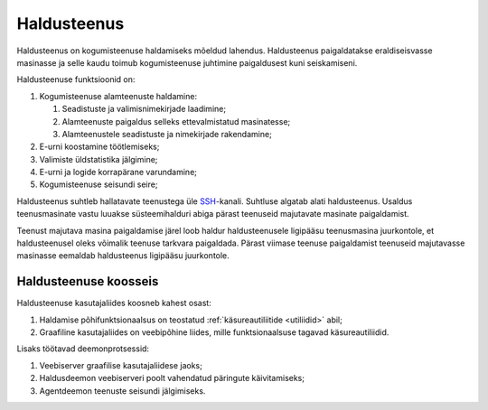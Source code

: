 ..  IVXV kogumisteenuse haldusjuhend

.. _haldusteenus:

Haldusteenus
============

Haldusteenus on kogumisteenuse haldamiseks mõeldud lahendus. Haldusteenus
paigaldatakse eraldiseisvasse masinasse ja selle kaudu toimub kogumisteenuse
juhtimine paigaldusest kuni seiskamiseni.

Haldusteenuse funktsioonid on:

#. Kogumisteenuse alamteenuste haldamine:

   #. Seadistuste ja valimisnimekirjade laadimine;

   #. Alamteenuste paigaldus selleks ettevalmistatud masinatesse;

   #. Alamteenustele seadistuste ja nimekirjade rakendamine;

#. E-urni koostamine töötlemiseks;

#. Valimiste üldstatistika jälgimine;

#. E-urni ja logide korrapärane varundamine;

#. Kogumisteenuse seisundi seire;

Haldusteenus suhtleb hallatavate teenustega üle `SSH
<https://en.wikipedia.org/wiki/Secure_Shell>`_-kanali. Suhtluse algatab alati
haldusteenus. Usaldus teenusmasinate vastu luuakse süsteemihalduri abiga pärast
teenuseid majutavate masinate paigaldamist.

Teenust majutava masina paigaldamise järel loob haldur haldusteenusele
ligipääsu teenusmasina juurkontole, et haldusteenusel oleks võimalik teenuse
tarkvara paigaldada.  Pärast viimase teenuse paigaldamist teenuseid majutavasse
masinasse eemaldab haldusteenus ligipääsu juurkontole.


Haldusteenuse koosseis
----------------------

Haldusteenuse kasutajaliides koosneb kahest osast:

#. Haldamise põhifunktsionaalsus on teostatud :ref:`käsureautiliitide
   <utiliidid>` abil;

#. Graafiline kasutajaliides on veebipõhine liides, mille funktsionaalsuse
   tagavad käsureautiliidid.

   .. seealso::

      Graafilise kasutajaliidese kasutusjuhend asub dokumendis
      ``IVXV kogumisteenuse haldusliidese kasutusjuhend``.

Lisaks töötavad deemonprotsessid:

#. Veebiserver graafilise kasutajaliidese jaoks;

#. Haldusdeemon veebiserveri poolt vahendatud päringute käivitamiseks;

#. Agentdeemon teenuste seisundi jälgimiseks.
